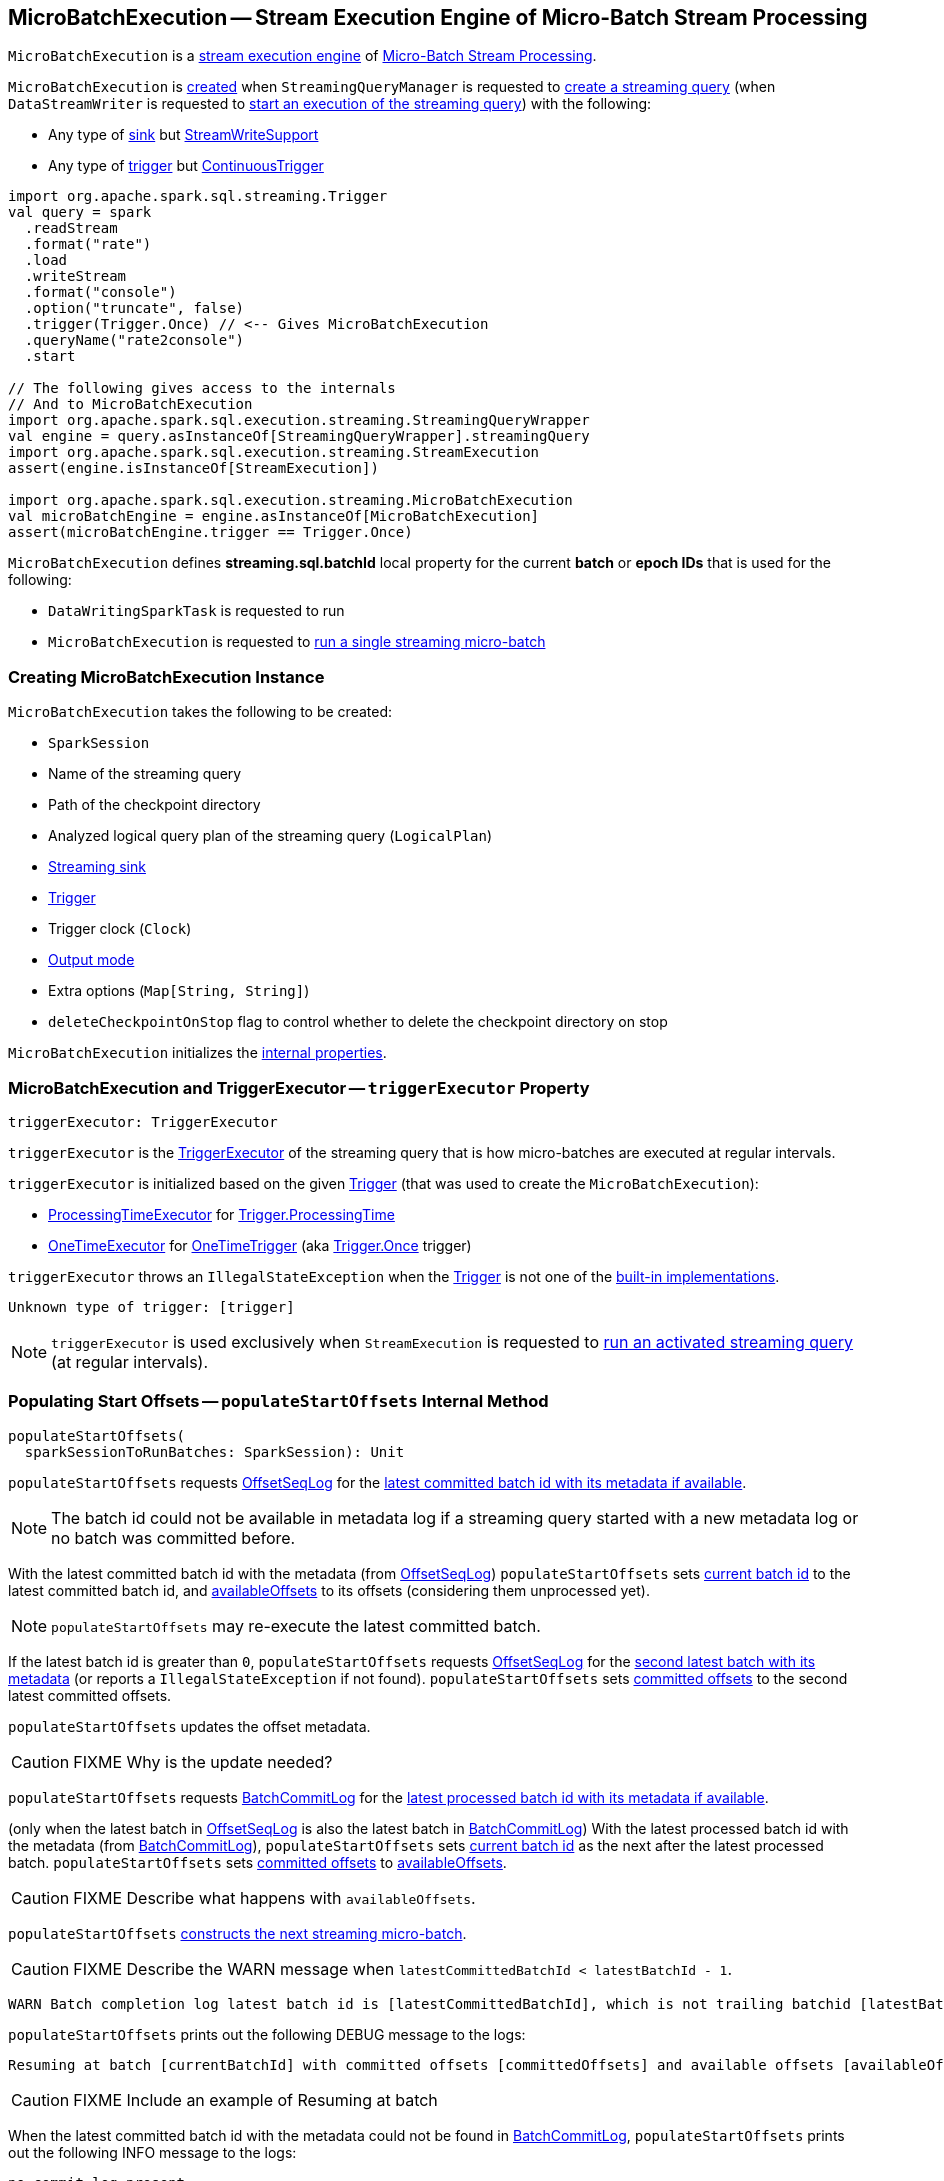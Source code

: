 == [[MicroBatchExecution]] MicroBatchExecution -- Stream Execution Engine of Micro-Batch Stream Processing

`MicroBatchExecution` is a <<spark-sql-streaming-StreamExecution.adoc#, stream execution engine>> of <<spark-sql-streaming-micro-batch-stream-processing.adoc#, Micro-Batch Stream Processing>>.

`MicroBatchExecution` is <<creating-instance, created>> when `StreamingQueryManager` is requested to <<spark-sql-streaming-StreamingQueryManager.adoc#createQuery, create a streaming query>> (when `DataStreamWriter` is requested to <<spark-sql-streaming-DataStreamWriter.adoc#start, start an execution of the streaming query>>) with the following:

* Any type of <<sink, sink>> but <<spark-sql-streaming-StreamWriteSupport.adoc#, StreamWriteSupport>>

* Any type of <<trigger, trigger>> but <<spark-sql-streaming-Trigger.adoc#ContinuousTrigger, ContinuousTrigger>>

[source, scala]
----
import org.apache.spark.sql.streaming.Trigger
val query = spark
  .readStream
  .format("rate")
  .load
  .writeStream
  .format("console")
  .option("truncate", false)
  .trigger(Trigger.Once) // <-- Gives MicroBatchExecution
  .queryName("rate2console")
  .start

// The following gives access to the internals
// And to MicroBatchExecution
import org.apache.spark.sql.execution.streaming.StreamingQueryWrapper
val engine = query.asInstanceOf[StreamingQueryWrapper].streamingQuery
import org.apache.spark.sql.execution.streaming.StreamExecution
assert(engine.isInstanceOf[StreamExecution])

import org.apache.spark.sql.execution.streaming.MicroBatchExecution
val microBatchEngine = engine.asInstanceOf[MicroBatchExecution]
assert(microBatchEngine.trigger == Trigger.Once)
----

[[BATCH_ID_KEY]][[streaming.sql.batchId]]
`MicroBatchExecution` defines *streaming.sql.batchId* local property for the current *batch* or *epoch IDs* that is used for the following:

* `DataWritingSparkTask` is requested to run

* `MicroBatchExecution` is requested to <<runBatch, run a single streaming micro-batch>>

=== [[creating-instance]] Creating MicroBatchExecution Instance

`MicroBatchExecution` takes the following to be created:

* [[sparkSession]] `SparkSession`
* [[name]] Name of the streaming query
* [[checkpointRoot]] Path of the checkpoint directory
* [[analyzedPlan]] Analyzed logical query plan of the streaming query (`LogicalPlan`)
* [[sink]] <<spark-sql-streaming-BaseStreamingSink.adoc#, Streaming sink>>
* [[trigger]] <<spark-sql-streaming-Trigger.adoc#, Trigger>>
* [[triggerClock]] Trigger clock (`Clock`)
* [[outputMode]] <<spark-sql-streaming-OutputMode.adoc#, Output mode>>
* [[extraOptions]] Extra options (`Map[String, String]`)
* [[deleteCheckpointOnStop]] `deleteCheckpointOnStop` flag to control whether to delete the checkpoint directory on stop

`MicroBatchExecution` initializes the <<internal-properties, internal properties>>.

=== [[triggerExecutor]] MicroBatchExecution and TriggerExecutor -- `triggerExecutor` Property

[source, scala]
----
triggerExecutor: TriggerExecutor
----

`triggerExecutor` is the <<spark-sql-streaming-TriggerExecutor.adoc#, TriggerExecutor>> of the streaming query that is how micro-batches are executed at regular intervals.

`triggerExecutor` is initialized based on the given <<trigger, Trigger>> (that was used to create the `MicroBatchExecution`):

* <<spark-sql-streaming-TriggerExecutor.adoc#, ProcessingTimeExecutor>> for <<spark-sql-streaming-Trigger.adoc#ProcessingTime, Trigger.ProcessingTime>>

* <<spark-sql-streaming-TriggerExecutor.adoc#, OneTimeExecutor>> for <<spark-sql-streaming-Trigger.adoc#OneTimeTrigger, OneTimeTrigger>> (aka <<spark-sql-streaming-Trigger.adoc#Once, Trigger.Once>> trigger)

`triggerExecutor` throws an `IllegalStateException` when the <<trigger, Trigger>> is not one of the <<spark-sql-streaming-Trigger.adoc#available-implementations, built-in implementations>>.

```
Unknown type of trigger: [trigger]
```

NOTE: `triggerExecutor` is used exclusively when `StreamExecution` is requested to <<runActivatedStream, run an activated streaming query>> (at regular intervals).

=== [[populateStartOffsets]] Populating Start Offsets -- `populateStartOffsets` Internal Method

[source, scala]
----
populateStartOffsets(
  sparkSessionToRunBatches: SparkSession): Unit
----

`populateStartOffsets` requests <<offsetLog, OffsetSeqLog>> for the link:spark-sql-streaming-HDFSMetadataLog.adoc#getLatest[latest committed batch id with its metadata if available].

NOTE: The batch id could not be available in metadata log if a streaming query started with a new metadata log or no batch was committed before.

With the latest committed batch id with the metadata (from <<offsetLog, OffsetSeqLog>>) `populateStartOffsets` sets <<currentBatchId, current batch id>> to the latest committed batch id, and <<availableOffsets, availableOffsets>> to its offsets (considering them unprocessed yet).

NOTE: `populateStartOffsets` may re-execute the latest committed batch.

If the latest batch id is greater than `0`, `populateStartOffsets` requests <<offsetLog, OffsetSeqLog>> for the link:spark-sql-streaming-HDFSMetadataLog.adoc#getLatest[second latest batch with its metadata] (or reports a `IllegalStateException` if not found). `populateStartOffsets` sets <<committedOffsets, committed offsets>> to the second latest committed offsets.

`populateStartOffsets` updates the offset metadata.

CAUTION: FIXME Why is the update needed?

`populateStartOffsets` requests <<batchCommitLog, BatchCommitLog>> for the link:spark-sql-streaming-HDFSMetadataLog.adoc#getLatest[latest processed batch id with its metadata if available].

(only when the latest batch in <<offsetLog, OffsetSeqLog>> is also the latest batch in <<batchCommitLog, BatchCommitLog>>) With the latest processed batch id with the metadata (from <<batchCommitLog, BatchCommitLog>>), `populateStartOffsets` sets <<currentBatchId, current batch id>> as the next after the latest processed batch. `populateStartOffsets` sets <<committedOffsets, committed offsets>> to <<availableOffsets, availableOffsets>>.

CAUTION: FIXME Describe what happens with `availableOffsets`.

`populateStartOffsets` <<constructNextBatch, constructs the next streaming micro-batch>>.

CAUTION: FIXME Describe the WARN message when `latestCommittedBatchId < latestBatchId - 1`.

[options="wrap"]
----
WARN Batch completion log latest batch id is [latestCommittedBatchId], which is not trailing batchid [latestBatchId] by one
----

`populateStartOffsets` prints out the following DEBUG message to the logs:

```
Resuming at batch [currentBatchId] with committed offsets [committedOffsets] and available offsets [availableOffsets]
```

CAUTION: FIXME Include an example of Resuming at batch

When the latest committed batch id with the metadata could not be found in <<batchCommitLog, BatchCommitLog>>, `populateStartOffsets` prints out the following INFO message to the logs:

```
no commit log present
```

CAUTION: FIXME Include an example of the case when no commit log present.

When the latest committed batch id with the metadata could not be found in <<offsetLog, OffsetSeqLog>>, it is assumed that the streaming query is started for the first time.

`populateStartOffsets` prints out the following INFO message to the logs:

```
Starting new streaming query.
```

[[populateStartOffsets-currentBatchId-0]]
`populateStartOffsets` sets <<currentBatchId, current batch id>> to `0` and <<constructNextBatch, constructs the next streaming micro-batch>>.

NOTE: `populateStartOffsets` is used exclusively when `MicroBatchExecution` is requested to <<runActivatedStream, runActivatedStream>>.

=== [[runActivatedStream]] Running Activated Streaming Query -- `runActivatedStream` Method

[source, scala]
----
runActivatedStream(
  sparkSessionForStream: SparkSession): Unit
----

NOTE: `runActivatedStream` is part of <<spark-sql-streaming-StreamExecution.adoc#runActivatedStream, StreamExecution Contract>> to run the activated <<spark-sql-streaming-StreamingQuery.adoc#, streaming query>>.

`runActivatedStream` simply requests the <<triggerExecutor, TriggerExecutor>> to execute micro-batches using the <<batchRunner, batch runner>> (until `MicroBatchExecution` is no longer <<spark-sql-streaming-StreamExecution.adoc#isActive, active>>).

==== [[batchRunner]] Batch Runner

The batch runner (of the <<triggerExecutor, TriggerExecutor>>) is executed as long as the `MicroBatchExecution` is <<spark-sql-streaming-StreamExecution.adoc#isActive, active>>.

NOTE: _trigger_ and _batch_ are considered equivalent and used interchangeably.

The batch runner <<spark-sql-streaming-ProgressReporter.adoc#startTrigger, initializes query progress for the new trigger>>.

[[runActivatedStream-triggerExecution]]
In *triggerExecution* <<spark-sql-streaming-ProgressReporter.adoc#reportTimeTaken, time-tracking section>>, the batch runner...FIXME

The batch runner <<spark-sql-streaming-ProgressReporter.adoc#finishTrigger, finalizes query progress for the trigger>> (with a flag that indicates whether the current batch had new data).

With the <<isCurrentBatchConstructed, isCurrentBatchConstructed>> flag enabled (`true`), the batch runner increments the <<currentBatchId, currentBatchId>> and turns the <<isCurrentBatchConstructed, isCurrentBatchConstructed>> flag off (`false`).

With the <<isCurrentBatchConstructed, isCurrentBatchConstructed>> flag disabled (`false`), the batch runner simply sleeps (as long as configured using the <<spark-sql-streaming-StreamExecution.adoc#pollingDelayMs, spark.sql.streaming.pollingDelay>> configuration property).

In the end, the batch runner <<spark-sql-streaming-ProgressReporter.adoc#updateStatusMessage, updates the status message>> to the following status and returns whether the `MicroBatchExecution` is <<spark-sql-streaming-StreamExecution.adoc#isActive, active>> or not.

```
Waiting for next trigger
```

=== [[logicalPlan]] Resolving Analyzed Logical Plan of Streaming Query -- `logicalPlan` Property

[source, scala]
----
logicalPlan: LogicalPlan
----

NOTE: `logicalPlan` is part of <<spark-sql-streaming-StreamExecution.adoc#logicalPlan, StreamExecution Contract>> to resolve the analyzed logical plan of a streaming query.

`logicalPlan` resolves (_replaces_) <<spark-sql-streaming-StreamingRelation.adoc#, StreamingRelation>>, <<spark-sql-streaming-StreamingRelationV2.adoc#, StreamingRelationV2>> logical operators to <<spark-sql-streaming-StreamingExecutionRelation.adoc#, StreamingExecutionRelation>> logical operators.

NOTE: `logicalPlan` is a Scala lazy value and so the resolution happens only once at the first access and is cached for later use afterwards.

Internally, `logicalPlan`...FIXME

=== [[constructNextBatch]] Constructing Or Skipping Next Streaming Micro-Batch -- `constructNextBatch` Internal Method

[source, scala]
----
constructNextBatch(
  noDataBatchesEnabled: Boolean): Boolean
----

NOTE: `constructNextBatch` will only be executed when the <<isCurrentBatchConstructed, isCurrentBatchConstructed>> internal flag is enabled (`true`).

`constructNextBatch` performs the following steps:

. <<constructNextBatch-latestOffsets, Requesting the latest offsets from every streaming source>> (of the streaming query)

. <<constructNextBatch-availableOffsets, Updating StreamProgress with the latest available offsets>>

. <<constructNextBatch-offsetSeqMetadata, Updating batch metadata with the current event-time watermark and batch timestamp>>

. <<constructNextBatch-shouldConstructNextBatch, Checking whether to construct (or skip) the next micro-batch>>

In the end, `constructNextBatch` returns <<constructNextBatch-shouldConstructNextBatch, whether the next streaming micro-batch was constructed or skipped>>.

NOTE: `constructNextBatch` is used exclusively when `MicroBatchExecution` is requested to <<runActivatedStream, run the activated streaming query>>.

==== [[constructNextBatch-latestOffsets]] Requesting Latest Offsets from Streaming Sources

`constructNextBatch` firstly requests the latest available offsets from every <<spark-sql-streaming-StreamExecution.adoc#uniqueSources, streaming source>>.

NOTE: `constructNextBatch` checks out the latest offset in every streaming data source sequentially, i.e. one data source at a time.

.MicroBatchExecution's Getting Offsets From Streaming Sources
image::images/MicroBatchExecution-constructNextBatch.png[align="center"]

For every <<spark-sql-streaming-Source.adoc#, streaming source>> (Data Source API V1), `constructNextBatch` <<spark-sql-streaming-ProgressReporter.adoc#updateStatusMessage, updates the status message>> to the following:

```
Getting offsets from [source]
```

In *getOffset* <<spark-sql-streaming-ProgressReporter.adoc#reportTimeTaken, time-tracking section>>, `constructNextBatch` requests the `Source` for the <<getOffset, latest offset>>.

For every <<spark-sql-streaming-MicroBatchReader.adoc#, MicroBatchReader>> (Data Source API V2), `constructNextBatch` <<spark-sql-streaming-ProgressReporter.adoc#updateStatusMessage, updates the status message>> to the following:

```
Getting offsets from [source]
```

In *setOffsetRange* <<spark-sql-streaming-ProgressReporter.adoc#reportTimeTaken, time-tracking section>>, `constructNextBatch` finds the available offsets of the source (in the <<availableOffsets, available offset>> internal registry) and, if found, requests the `MicroBatchReader` to <<spark-sql-streaming-MicroBatchReader.adoc#deserializeOffset, deserialize the offset>> (from <<spark-sql-streaming-Offset.adoc#json, JSON format>>). `constructNextBatch` requests the `MicroBatchReader` to <<spark-sql-streaming-MicroBatchReader.adoc#setOffsetRange, set the desired offset range>>.

In *getEndOffset* <<spark-sql-streaming-ProgressReporter.adoc#reportTimeTaken, time-tracking section>>, `constructNextBatch` requests the `MicroBatchReader` for the <<spark-sql-streaming-MicroBatchReader.adoc#getEndOffset, end offset>>.

==== [[constructNextBatch-availableOffsets]] Updating StreamProgress with Latest Available Offsets

`constructNextBatch` updates the <<spark-sql-streaming-StreamExecution.adoc#availableOffsets, StreamProgress>> with the latest available offsets.

==== [[constructNextBatch-offsetSeqMetadata]] Updating Batch Metadata with Current Event-Time Watermark and Batch Timestamp

`constructNextBatch` updates the <<spark-sql-streaming-StreamExecution.adoc#offsetSeqMetadata, batch metadata>> with the current <<spark-sql-streaming-WatermarkTracker.adoc#currentWatermark, event-time watermark>> (from the <<watermarkTracker, WatermarkTracker>>) and the batch timestamp.

==== [[constructNextBatch-shouldConstructNextBatch]] Checking Whether to Construct or Skip Next Micro-Batch

`constructNextBatch` checks whether or not the next streaming micro-batch should be constructed (`lastExecutionRequiresAnotherBatch`).

`constructNextBatch` uses the <<spark-sql-streaming-StreamExecution.adoc#lastExecution, last IncrementalExecution>> if the <<spark-sql-streaming-IncrementalExecution.adoc#shouldRunAnotherBatch, last execution requires another micro-batch>> (using the <<spark-sql-streaming-StreamExecution.adoc#offsetSeqMetadata, batch metadata>>) and the given `noDataBatchesEnabled` flag is enabled (`true`).

`constructNextBatch` also <<isNewDataAvailable, checks out whether new data is available (based on available and committed offsets)>>.

NOTE: `shouldConstructNextBatch` local flag is enabled (`true`) when <<isNewDataAvailable, there is new data available (based on offsets)>> or the <<spark-sql-streaming-IncrementalExecution.adoc#shouldRunAnotherBatch, last execution requires another micro-batch>> (and the given `noDataBatchesEnabled` flag is enabled).

`constructNextBatch` prints out the following TRACE message to the logs:

[options="wrap"]
----
noDataBatchesEnabled = [noDataBatchesEnabled], lastExecutionRequiresAnotherBatch = [lastExecutionRequiresAnotherBatch], isNewDataAvailable = [isNewDataAvailable], shouldConstructNextBatch = [shouldConstructNextBatch]
----

`constructNextBatch` branches off per whether to <<constructNextBatch-shouldConstructNextBatch-enabled, constructs>> or <<constructNextBatch-shouldConstructNextBatch-disabled, skip>> the next batch (per `shouldConstructNextBatch` flag in the above TRACE message).

==== [[constructNextBatch-shouldConstructNextBatch-enabled]] Constructing Next Micro-Batch -- `shouldConstructNextBatch` Flag Enabled

NOTE: FIXME (`if (shouldConstructNextBatch) ...`)

With the <<constructNextBatch-shouldConstructNextBatch, shouldConstructNextBatch>> flag enabled (`true`), `constructNextBatch`...FIXME

==== [[constructNextBatch-shouldConstructNextBatch-disabled]] Skipping Next Micro-Batch -- `shouldConstructNextBatch` Flag Disabled

With the <<constructNextBatch-shouldConstructNextBatch, shouldConstructNextBatch>> flag disabled (`false`), `constructNextBatch` turns the <<noNewData, noNewData>> flag on (`true`) and wakes up (_notifies_) all threads waiting for the <<spark-sql-streaming-StreamExecution.adoc#awaitProgressLockCondition, awaitProgressLockCondition>> lock.

==== OLD / Review

==== [[constructNextBatch-hasNewData-true]] New Data Available

If <<spark-sql-streaming-ProgressReporter.adoc#lastExecution, lastExecution>> is available (which may not when `constructNextBatch` is executed the very first time), `constructNextBatch` takes the executed physical plan (i.e. `SparkPlan`) and collects all `EventTimeWatermarkExec` physical operators with the count of link:spark-sql-streaming-EventTimeWatermarkExec.adoc#eventTimeStats[eventTimeStats] greater than `0`.

NOTE: The executed physical plan is available as `executedPlan` property of link:spark-sql-streaming-IncrementalExecution.adoc[IncrementalExecution] (which is a custom `QueryExecution`).

`constructNextBatch` prints out the following DEBUG message to the logs:

```
Observed event time stats: [eventTimeStats]
```

`constructNextBatch` calculates the difference between the maximum value of `eventTimeStats` and link:spark-sql-streaming-EventTimeWatermarkExec.adoc#delayMs[delayMs] for every `EventTimeWatermarkExec` physical operator.

NOTE: The maximum value of `eventTimeStats` is the youngest time, i.e. the time the closest to the current time.

`constructNextBatch` then takes the first difference (if available at all) and uses it as a possible new event time watermark.

If the event time watermark candidate is greater than the current watermark (i.e. later time-wise), `constructNextBatch` prints out the following INFO message to the logs:

```
Updating eventTime watermark to: [newWatermarkMs] ms
```

`constructNextBatch` creates a new <<offsetSeqMetadata, OffsetSeqMetadata>> with the new event-time watermark and the current time.

Otherwise, if the eventTime watermark candidate is not greater than the current watermark, `constructNextBatch` simply prints out the following DEBUG message to the logs:

```
Event time didn't move: [newWatermarkMs] <= [batchWatermarkMs]
```

`constructNextBatch` creates a new <<offsetSeqMetadata, OffsetSeqMetadata>> with just the current time.

NOTE: Although `constructNextBatch` collects all the `EventTimeWatermarkExec` physical operators in the executed physical plan of <<spark-sql-streaming-ProgressReporter.adoc#lastExecution, lastExecution>>, only the first matters if available.

NOTE: A physical plan can have as many `EventTimeWatermarkExec` physical operators as link:spark-sql-streaming-Dataset-withWatermark.adoc[withWatermark] operators used in a streaming query.

[NOTE]
====
link:spark-sql-streaming-WatermarkSupport.adoc[Streaming watermark] can be changed between a streaming query's restarts (and be different between what is checkpointed and the current version of the query).

FIXME True? Example?
====

`constructNextBatch` then adds the offsets to metadata log.

`constructNextBatch` link:spark-sql-streaming-ProgressReporter.adoc#updateStatusMessage[updates the status message] to *Writing offsets to log*.

[[walCommit]]
In *walCommit* link:spark-sql-streaming-ProgressReporter.adoc#reportTimeTaken[time-tracking section],
`constructNextBatch` link:spark-sql-streaming-HDFSMetadataLog.adoc#add[adds the offsets in the batch] to <<offsetLog, OffsetSeqLog>>.

[NOTE]
====
While writing the offsets to the metadata log, `constructNextBatch` uses the following internal registries:

* <<currentBatchId, currentBatchId>> for the current batch id

* <<availableOffsets, StreamProgress>> for the available offsets

* <<sources, sources>> for the streaming sources

* <<offsetSeqMetadata, OffsetSeqMetadata>>
====

`constructNextBatch` reports a `AssertionError` when writing to the metadata log has failed.

```
Concurrent update to the log. Multiple streaming jobs detected for [currentBatchId]
```

[TIP]
====
Use link:spark-sql-streaming-StreamingQuery.adoc#lastProgress[StreamingQuery.lastProgress] to access `walCommit` duration.

[source, scala]
----
scala> :type sq
org.apache.spark.sql.streaming.StreamingQuery
sq.lastProgress.durationMs.get("walCommit")
----
====

[TIP]
====
Enable INFO logging level for `org.apache.spark.sql.execution.streaming.StreamExecution` logger to be notified about `walCommit` duration.

```
17/08/11 09:04:17 INFO StreamExecution: Streaming query made progress: {
  "id" : "ec8f8228-90f6-4e1f-8ad2-80222affed63",
  "runId" : "f605c134-cfb0-4378-88c1-159d8a7c232e",
  "name" : "rates-to-console",
  "timestamp" : "2017-08-11T07:04:17.373Z",
  "batchId" : 0,
  "numInputRows" : 0,
  "processedRowsPerSecond" : 0.0,
  "durationMs" : {
    "addBatch" : 38,
    "getBatch" : 1,
    "getOffset" : 0,
    "queryPlanning" : 1,
    "triggerExecution" : 62,
    "walCommit" : 19          // <-- walCommit
  },
```
====

`constructNextBatch` commits the offsets for the batch (only when <<currentBatchId, current batch id>> is not ``0``, i.e. when the <<populateStartOffsets-currentBatchId-0, query has just been started>> and `constructNextBatch` is called the first time).

`constructNextBatch` link:spark-sql-streaming-HDFSMetadataLog.adoc#get[takes the previously-committed batch] (from <<offsetLog, OffsetSeqLog>>), extracts the stored offsets per source.

NOTE: `constructNextBatch` uses <<spark-sql-streaming-OffsetSeq.adoc#toStreamProgress, OffsetSeq.toStreamProgress>> and <<sources, sources>> registry to extract the offsets per source.

`constructNextBatch` requests every streaming source to link:spark-sql-streaming-Source.adoc#commit[commit the offsets]

NOTE: `constructNextBatch` uses the `Source` contract to link:spark-sql-streaming-Source.adoc#commit[commit the offsets] (using `Source.commit` method).

`constructNextBatch` reports a `IllegalStateException` when <<currentBatchId, current batch id>> is `0`.

```
batch [currentBatchId] doesn't exist
```

=== [[runBatch]] Running Single Streaming Micro-Batch -- `runBatch` Internal Method

[source, scala]
----
runBatch(sparkSessionToRunBatch: SparkSession): Unit
----

`runBatch` performs the following steps (aka _phases_):

1. <<runBatch-getBatch, getBatch Phase -- Requesting New (and Hence Unprocessed) Data From Streaming Sources>>
1. <<runBatch-withNewSources, withNewSources Phase -- Replacing StreamingExecutionRelations (in Logical Plan) With Relations With New Data or Empty LocalRelation>>
1. <<runBatch-triggerLogicalPlan, triggerLogicalPlan Phase -- Transforming Catalyst Expressions>>
1. <<runBatch-queryPlanning, queryPlanning Phase -- Creating IncrementalExecution for Current Streaming Batch>>
1. <<runBatch-nextBatch, nextBatch Phase -- Creating Dataset (with IncrementalExecution for New Data)>>
1. <<runBatch-addBatch, addBatch Phase -- Adding Current Streaming Batch to Sink>>
1. <<runBatch-awaitBatchLock, awaitBatchLock Phase -- Waking Up Threads Waiting For Stream to Progress>>

NOTE: `runBatch` is used when...FIXME

==== [[runBatch-getBatch]] getBatch Phase -- Requesting New (and Hence Unprocessed) Data From Streaming Sources

Internally, `runBatch` first requests the link:spark-sql-streaming-Source.adoc[streaming sources] for unprocessed data (and stores them as `DataFrames` in <<newData, newData>> internal registry).

In *getBatch* link:spark-sql-streaming-ProgressReporter.adoc#reportTimeTaken[time-tracking section], `runBatch` goes over the <<availableOffsets, available offsets per source>> and processes the offsets that <<committedOffsets, have not been committed yet>>.

`runBatch` then requests link:spark-sql-streaming-Source.adoc#getBatch[every source for the data] (as `DataFrame` with the new records).

NOTE: `runBatch` requests the streaming sources for new DataFrames sequentially, source by source.

.StreamExecution's Running Single Streaming Batch (getBatch Phase)
image::images/StreamExecution-runBatch-getBatch.png[align="center"]

`runBatch` prints out the following DEBUG message to the logs:

```
Retrieving data from [source]: [current] -> [available]
```

`runBatch` prints out the following DEBUG message to the logs:

```
getBatch took [timeTaken] ms
```

==== [[runBatch-withNewSources]] withNewSources Phase -- Replacing StreamingExecutionRelations (in Logical Plan) With Relations With New Data or Empty LocalRelation

.StreamExecution's Running Single Streaming Batch (withNewSources Phase)
image::images/StreamExecution-runBatch-withNewSources.png[align="center"]

In *withNewSources* phase, `runBatch` transforms <<logicalPlan, logical query plan>> and replaces every link:spark-sql-streaming-StreamingExecutionRelation.adoc[StreamingExecutionRelation] logical operator with the logical plan of the `DataFrame` with the input data in a batch for the corresponding streaming source.

NOTE: link:spark-sql-streaming-StreamingExecutionRelation.adoc[StreamingExecutionRelation] logical operator is used to represent a streaming source in the <<logicalPlan, logical query plan>> of a streaming `Dataset`.

`runBatch` finds the corresponding `DataFrame` (with the input data) per streaming source in <<newData, newData>> internal registry. If found, `runBatch` takes the logical plan of the `DataFrame`. If not, `runBatch` creates a `LocalRelation` logical relation (for the output schema).

NOTE: <<newData, newData>> internal registry contains entries for streaming sources that have new data available in the current batch.

While replacing `StreamingExecutionRelation` operators, `runBatch` records the output schema of the streaming source (from `StreamingExecutionRelation`) and the `DataFrame` with the new data (in `replacements` temporary internal buffer).

`runBatch` makes sure that the output schema of the streaming source with a new data in the batch has not changed. If the output schema has changed, `runBatch` reports...FIXME

==== [[runBatch-triggerLogicalPlan]] triggerLogicalPlan Phase -- Transforming Catalyst Expressions

`runBatch` transforms Catalyst expressions in `withNewSources` new logical plan (using `replacements` temporary internal buffer).

* Catalyst `Attribute` is replaced with one if recorded in `replacements` internal buffer (that corresponds to the attribute in the `DataFrame` with the new input data in the batch)

* `CurrentTimestamp` and `CurrentDate` Catalyst expressions are replaced with `CurrentBatchTimestamp` expression (with `batchTimestampMs` from <<offsetSeqMetadata, OffsetSeqMetadata>>).

[NOTE]
====
`CurrentTimestamp` Catalyst expression corresponds to `current_timestamp` function.

Find more about `current_timestamp` function in https://jaceklaskowski.gitbooks.io/mastering-apache-spark/spark-sql-functions-datetime.html#current_timestamp[Mastering Apache Spark 2] gitbook.
====

[NOTE]
====
`CurrentDate` Catalyst expression corresponds to `current_date` function.

Find more about `current_date` function in https://jaceklaskowski.gitbooks.io/mastering-apache-spark/spark-sql-functions-datetime.html#current_date[Mastering Apache Spark 2] gitbook.
====

==== [[runBatch-queryPlanning]] queryPlanning Phase -- Creating IncrementalExecution for Current Streaming Batch

.StreamExecution's Query Planning (queryPlanning Phase)
image::images/StreamExecution-runBatch-queryPlanning.png[align="center"]

In *queryPlanning* link:spark-sql-streaming-ProgressReporter.adoc#reportTimeTaken[time-tracking section], `runBatch` link:spark-sql-streaming-IncrementalExecution.adoc#creating-instance[creates] a new `IncrementalExecution` with the following:

* Transformed <<logicalPlan, logical query plan>> with <<runBatch-withNewSources, logical relations>> for every streaming source and <<runBatch-triggerLogicalPlan, corresponding attributes>>

* the streaming query's <<outputMode, output mode>>

* `state` <<checkpointFile, checkpoint directory>> for managing state

* <<runId, current run id>>

* <<currentBatchId, current batch id>>

* <<offsetSeqMetadata, OffsetSeqMetadata>>

The new `IncrementalExecution` is recorded in <<spark-sql-streaming-ProgressReporter.adoc#lastExecution, lastExecution>> property.

Before leaving *queryPlanning* section, `runBatch` forces preparation of the physical plan for execution (i.e. requesting <<spark-sql-streaming-ProgressReporter.adoc#lastExecution, IncrementalExecution>> for link:spark-sql-streaming-IncrementalExecution.adoc#executedPlan[executedPlan]).

NOTE: link:spark-sql-streaming-IncrementalExecution.adoc#executedPlan[executedPlan] is a physical plan (i.e. `SparkPlan`) ready for execution with link:spark-sql-streaming-IncrementalExecution.adoc#preparations[state optimization rules] applied.

==== [[runBatch-nextBatch]] nextBatch Phase -- Creating Dataset (with IncrementalExecution for New Data)

.StreamExecution Creates DataFrame with New Data
image::images/StreamExecution-runBatch-nextBatch.png[align="center"]

`runBatch` creates a `DataFrame` with the new link:spark-sql-streaming-IncrementalExecution.adoc[IncrementalExecution] (as `QueryExecution`) and its analyzed output schema.

NOTE: The new `DataFrame` represents the result of a streaming query.

==== [[runBatch-addBatch]] addBatch Phase -- Adding Current Streaming Batch to Sink

.StreamExecution Creates DataFrame with New Data
image::images/StreamExecution-runBatch-addBatch.png[align="center"]

In *addBatch* link:spark-sql-streaming-ProgressReporter.adoc#reportTimeTaken[time-tracking section], `runBatch` requests the one and only streaming <<sink, Sink>> to link:spark-sql-streaming-Sink.adoc#addBatch[add the results of a streaming query] (as the `DataFrame` created in <<runBatch-nextBatch, nextBatch Phase>>).

NOTE: `runBatch` uses link:spark-sql-streaming-Sink.adoc#addBatch[Sink.addBatch] method to request the `Sink` to add the results.

NOTE: `runBatch` uses `SQLExecution.withNewExecutionId` to execute and track all the Spark actions (under one execution id) that `Sink` can use when requested to add the results.

NOTE: The new `DataFrame` will only be executed in `Sink.addBatch`.

NOTE: `SQLExecution.withNewExecutionId` posts a `SparkListenerSQLExecutionStart` event before executing `Sink.addBatch` and a `SparkListenerSQLExecutionEnd` event right afterwards.

[TIP]
====
Register `SparkListener` to get notified about the SQL execution events.

You can find more information on `SparkListener` in https://jaceklaskowski.gitbooks.io/mastering-apache-spark/spark-SparkListener.html[Mastering Apache Spark 2] gitbook.
====

==== [[runBatch-awaitBatchLock]] awaitBatchLock Phase -- Waking Up Threads Waiting For Stream to Progress

In *awaitBatchLock* code block (it is not a time-tracking section), `runBatch` acquires a lock on <<awaitProgressLock, awaitProgressLock>>, wakes up all waiting threads on <<awaitProgressLockCondition, awaitProgressLockCondition>> and immediatelly releases <<awaitProgressLock, awaitProgressLock>> lock.

NOTE: <<awaitProgressLockCondition, awaitProgressLockCondition>> is used mainly when `StreamExecution` <<processAllAvailable, processAllAvailable>> (and also when `awaitOffset`, but that seems mainly for testing).

=== [[stop]] Stopping Stream Processing (Execution of Streaming Query) -- `stop` Method

[source, scala]
----
stop(): Unit
----

NOTE: `stop` is part of the <<spark-sql-streaming-StreamingQuery.adoc#stop, StreamingQuery Contract>> to stop a streaming query.

`stop` sets the <<spark-sql-streaming-StreamExecution.adoc#state, state>> to <<spark-sql-streaming-StreamExecution.adoc#TERMINATED, TERMINATED>>.

When the <<spark-sql-streaming-StreamExecution.adoc#queryExecutionThread, stream execution thread>> is alive, `stop` requests the current `SparkContext` to `cancelJobGroup` identified by the <<spark-sql-streaming-StreamExecution.adoc#runId, runId>> and waits for this thread to die. Just to make sure that there are no more streaming jobs, `stop` requests the current `SparkContext` to `cancelJobGroup` identified by the <<spark-sql-streaming-StreamExecution.adoc#runId, runId>> again.

In the end, `stop` prints out the following INFO message to the logs:

```
Query [prettyIdString] was stopped
```

=== [[isNewDataAvailable]] Checking Whether New Data Is Available (Based on Available and Committed Offsets) -- `isNewDataAvailable` Internal Method

[source, scala]
----
isNewDataAvailable: Boolean
----

`isNewDataAvailable` checks whether there is a streaming source (in the <<availableOffsets, available offsets>>) for which <<committedOffsets, committed offsets>> are different from the available offsets or not available (committed) at all.

`isNewDataAvailable` is positive (`true`) when there is at least one such streaming source.

NOTE: `isNewDataAvailable` is used when `MicroBatchExecution` is requested to <<runActivatedStream, run an activated streaming query>> and <<constructNextBatch, construct the next streaming micro-batch>>.

=== [[internal-properties]] Internal Properties

[cols="30m,70",options="header",width="100%"]
|===
| Name
| Description

| isCurrentBatchConstructed
a| [[isCurrentBatchConstructed]] Flag to control whether to <<runBatch, run a streaming micro-batch>> (`true`) or not (`false`)

Default: `false`

* When disabled (`false`), changed to whatever <<constructNextBatch, constructing the next streaming micro-batch>> gives back when <<runActivatedStream, running activated streaming query>>

* Disabled (`false`) after <<runBatch, running a streaming micro-batch>> (when enabled after <<constructNextBatch, constructing the next streaming micro-batch>>)

* Enabled (`true`) when <<populateStartOffsets, populating start offsets>> (when <<runActivatedStream, running an activated streaming query>>) and <<spark-sql-streaming-HDFSMetadataLog.adoc#getLatest, re-starting a streaming query from a checkpoint>> (using the <<spark-sql-streaming-StreamExecution.adoc#offsetLog, Offset Write-Ahead Log>>)

* Disabled (`false`) when <<populateStartOffsets, populating start offsets>> (when <<runActivatedStream, running an activated streaming query>>) and <<spark-sql-streaming-HDFSMetadataLog.adoc#getLatest, re-starting a streaming query from a checkpoint>> when the latest offset checkpointed (written) to the <<spark-sql-streaming-StreamExecution.adoc#offsetLog, offset write-ahead log>> has been successfully processed and <<spark-sql-streaming-HDFSMetadataLog.adoc#getLatest, committed>> to the <<spark-sql-streaming-StreamExecution.adoc#commitLog, Offset Commit Log>>

| readerToDataSourceMap
a| [[readerToDataSourceMap]] (`Map[MicroBatchReader, (DataSourceV2, Map[String, String])]`)

| sources
a| [[sources]] <<spark-sql-streaming-BaseStreamingSource.adoc#, Streaming sources>> (of the <<spark-sql-streaming-StreamingExecutionRelation.adoc#, StreamingExecutionRelations>> of the <<analyzedPlan, analyzed logical query plan>> of the streaming query)

Default: (empty)

NOTE: `sources` is part of the <<spark-sql-streaming-ProgressReporter.adoc#sources, ProgressReporter Contract>> for the <<spark-sql-streaming-BaseStreamingSource.adoc#, streaming sources>> of the streaming query.

* Initialized when `MicroBatchExecution` is requested for the <<logicalPlan, transformed logical query plan>>

Used when:

* <<populateStartOffsets, Populating start offsets>> (for the <<spark-sql-streaming-StreamExecution.adoc#availableOffsets, available>> and <<spark-sql-streaming-StreamExecution.adoc#committedOffsets, committed>> offsets)

* <<constructNextBatch, Constructing or skipping next streaming micro-batch>> (and persisting offsets to write-ahead log)

| watermarkTracker
a| [[watermarkTracker]] <<spark-sql-streaming-WatermarkTracker.adoc#, WatermarkTracker>> that is created when `MicroBatchExecution` is requested to <<populateStartOffsets, populate start offsets>> (when requested to <<runActivatedStream, run an activated streaming query>>)

|===
